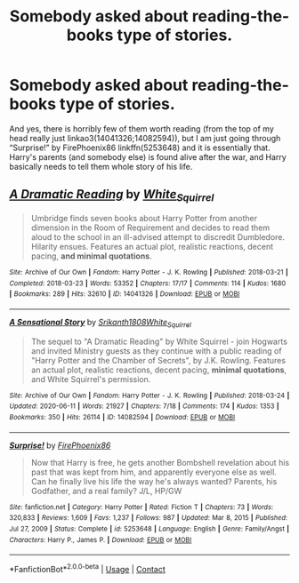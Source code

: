#+TITLE: Somebody asked about reading-the-books type of stories.

* Somebody asked about reading-the-books type of stories.
:PROPERTIES:
:Author: ceplma
:Score: 7
:DateUnix: 1620559832.0
:DateShort: 2021-May-09
:FlairText: Recommendation
:END:
And yes, there is horribly few of them worth reading (from the top of my head really just linkao3(14041326;14082594)), but I am just going through “Surprise!” by FirePhoenix86 linkffn(5253648) and it is essentially that. Harry's parents (and somebody else) is found alive after the war, and Harry basically needs to tell them whole story of his life.


** [[https://archiveofourown.org/works/14041326][*/A Dramatic Reading/*]] by [[https://www.archiveofourown.org/users/White_Squirrel/pseuds/White_Squirrel][/White_Squirrel/]]

#+begin_quote
  Umbridge finds seven books about Harry Potter from another dimension in the Room of Requirement and decides to read them aloud to the school in an ill-advised attempt to discredit Dumbledore. Hilarity ensues. Features an actual plot, realistic reactions, decent pacing, *and minimal quotations*.
#+end_quote

^{/Site/:} ^{Archive} ^{of} ^{Our} ^{Own} ^{*|*} ^{/Fandom/:} ^{Harry} ^{Potter} ^{-} ^{J.} ^{K.} ^{Rowling} ^{*|*} ^{/Published/:} ^{2018-03-21} ^{*|*} ^{/Completed/:} ^{2018-03-23} ^{*|*} ^{/Words/:} ^{53352} ^{*|*} ^{/Chapters/:} ^{17/17} ^{*|*} ^{/Comments/:} ^{114} ^{*|*} ^{/Kudos/:} ^{1680} ^{*|*} ^{/Bookmarks/:} ^{289} ^{*|*} ^{/Hits/:} ^{32610} ^{*|*} ^{/ID/:} ^{14041326} ^{*|*} ^{/Download/:} ^{[[https://archiveofourown.org/downloads/14041326/A%20Dramatic%20Reading.epub?updated_at=1613438291][EPUB]]} ^{or} ^{[[https://archiveofourown.org/downloads/14041326/A%20Dramatic%20Reading.mobi?updated_at=1613438291][MOBI]]}

--------------

[[https://archiveofourown.org/works/14082594][*/A Sensational Story/*]] by [[https://www.archiveofourown.org/users/Srikanth1808/pseuds/Srikanth1808/users/White_Squirrel/pseuds/White_Squirrel][/Srikanth1808White_Squirrel/]]

#+begin_quote
  The sequel to "A Dramatic Reading" by White Squirrel - join Hogwarts and invited Ministry guests as they continue with a public reading of "Harry Potter and the Chamber of Secrets", by J.K. Rowling. Features an actual plot, realistic reactions, decent pacing, *minimal quotations*, and White Squirrel's permission.
#+end_quote

^{/Site/:} ^{Archive} ^{of} ^{Our} ^{Own} ^{*|*} ^{/Fandom/:} ^{Harry} ^{Potter} ^{-} ^{J.} ^{K.} ^{Rowling} ^{*|*} ^{/Published/:} ^{2018-03-24} ^{*|*} ^{/Updated/:} ^{2020-06-11} ^{*|*} ^{/Words/:} ^{21927} ^{*|*} ^{/Chapters/:} ^{7/18} ^{*|*} ^{/Comments/:} ^{174} ^{*|*} ^{/Kudos/:} ^{1353} ^{*|*} ^{/Bookmarks/:} ^{350} ^{*|*} ^{/Hits/:} ^{26114} ^{*|*} ^{/ID/:} ^{14082594} ^{*|*} ^{/Download/:} ^{[[https://archiveofourown.org/downloads/14082594/A%20Sensational%20Story.epub?updated_at=1591901202][EPUB]]} ^{or} ^{[[https://archiveofourown.org/downloads/14082594/A%20Sensational%20Story.mobi?updated_at=1591901202][MOBI]]}

--------------

[[https://www.fanfiction.net/s/5253648/1/][*/Surprise!/*]] by [[https://www.fanfiction.net/u/1605073/FirePhoenix86][/FirePhoenix86/]]

#+begin_quote
  Now that Harry is free, he gets another Bombshell revelation about his past that was kept from him, and apparently everyone else as well. Can he finally live his life the way he's always wanted? Parents, his Godfather, and a real family? J/L, HP/GW
#+end_quote

^{/Site/:} ^{fanfiction.net} ^{*|*} ^{/Category/:} ^{Harry} ^{Potter} ^{*|*} ^{/Rated/:} ^{Fiction} ^{T} ^{*|*} ^{/Chapters/:} ^{73} ^{*|*} ^{/Words/:} ^{320,833} ^{*|*} ^{/Reviews/:} ^{1,609} ^{*|*} ^{/Favs/:} ^{1,237} ^{*|*} ^{/Follows/:} ^{987} ^{*|*} ^{/Updated/:} ^{Mar} ^{8,} ^{2015} ^{*|*} ^{/Published/:} ^{Jul} ^{27,} ^{2009} ^{*|*} ^{/Status/:} ^{Complete} ^{*|*} ^{/id/:} ^{5253648} ^{*|*} ^{/Language/:} ^{English} ^{*|*} ^{/Genre/:} ^{Family/Angst} ^{*|*} ^{/Characters/:} ^{Harry} ^{P.,} ^{James} ^{P.} ^{*|*} ^{/Download/:} ^{[[http://www.ff2ebook.com/old/ffn-bot/index.php?id=5253648&source=ff&filetype=epub][EPUB]]} ^{or} ^{[[http://www.ff2ebook.com/old/ffn-bot/index.php?id=5253648&source=ff&filetype=mobi][MOBI]]}

--------------

*FanfictionBot*^{2.0.0-beta} | [[https://github.com/FanfictionBot/reddit-ffn-bot/wiki/Usage][Usage]] | [[https://www.reddit.com/message/compose?to=tusing][Contact]]
:PROPERTIES:
:Author: FanfictionBot
:Score: 1
:DateUnix: 1620559854.0
:DateShort: 2021-May-09
:END:
